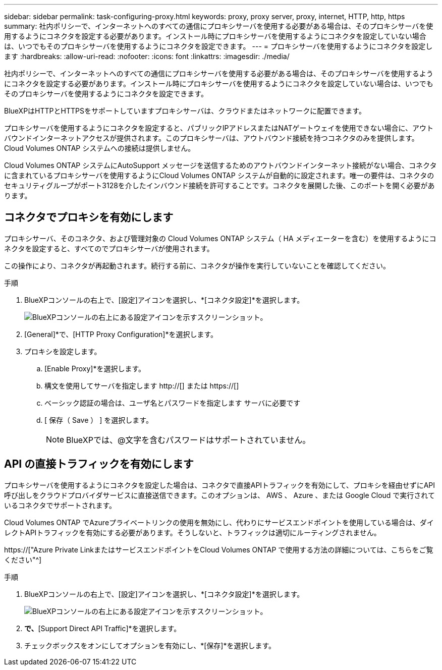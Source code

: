 ---
sidebar: sidebar 
permalink: task-configuring-proxy.html 
keywords: proxy, proxy server, proxy, internet, HTTP, http, https 
summary: 社内ポリシーで、インターネットへのすべての通信にプロキシサーバを使用する必要がある場合は、そのプロキシサーバを使用するようにコネクタを設定する必要があります。インストール時にプロキシサーバを使用するようにコネクタを設定していない場合は、いつでもそのプロキシサーバを使用するようにコネクタを設定できます。 
---
= プロキシサーバを使用するようにコネクタを設定します
:hardbreaks:
:allow-uri-read: 
:nofooter: 
:icons: font
:linkattrs: 
:imagesdir: ./media/


[role="lead"]
社内ポリシーで、インターネットへのすべての通信にプロキシサーバを使用する必要がある場合は、そのプロキシサーバを使用するようにコネクタを設定する必要があります。インストール時にプロキシサーバを使用するようにコネクタを設定していない場合は、いつでもそのプロキシサーバを使用するようにコネクタを設定できます。

BlueXPはHTTPとHTTPSをサポートしていますプロキシサーバは、クラウドまたはネットワークに配置できます。

プロキシサーバを使用するようにコネクタを設定すると、パブリックIPアドレスまたはNATゲートウェイを使用できない場合に、アウトバウンドインターネットアクセスが提供されます。このプロキシサーバは、アウトバウンド接続を持つコネクタのみを提供します。Cloud Volumes ONTAP システムへの接続は提供しません。

Cloud Volumes ONTAP システムにAutoSupport メッセージを送信するためのアウトバウンドインターネット接続がない場合、コネクタに含まれているプロキシサーバを使用するようにCloud Volumes ONTAP システムが自動的に設定されます。唯一の要件は、コネクタのセキュリティグループがポート3128を介したインバウンド接続を許可することです。コネクタを展開した後、このポートを開く必要があります。



== コネクタでプロキシを有効にします

プロキシサーバ、そのコネクタ、および管理対象の Cloud Volumes ONTAP システム（ HA メディエーターを含む）を使用するようにコネクタを設定すると、すべてのでプロキシサーバが使用されます。

この操作により、コネクタが再起動されます。続行する前に、コネクタが操作を実行していないことを確認してください。

.手順
. BlueXPコンソールの右上で、[設定]アイコンを選択し、*[コネクタ設定]*を選択します。
+
image:screenshot_settings_icon.gif["BlueXPコンソールの右上にある設定アイコンを示すスクリーンショット。"]

. [General]*で、[HTTP Proxy Configuration]*を選択します。
. プロキシを設定します。
+
.. [Enable Proxy]*を選択します。
.. 構文を使用してサーバを指定します http://[] または https://[]
.. ベーシック認証の場合は、ユーザ名とパスワードを指定します サーバに必要です
.. [ 保存（ Save ） ] を選択します。
+

NOTE: BlueXPでは、@文字を含むパスワードはサポートされていません。







== API の直接トラフィックを有効にします

プロキシサーバを使用するようにコネクタを設定した場合は、コネクタで直接APIトラフィックを有効にして、プロキシを経由せずにAPI呼び出しをクラウドプロバイダサービスに直接送信できます。このオプションは、 AWS 、 Azure 、または Google Cloud で実行されているコネクタでサポートされます。

Cloud Volumes ONTAP でAzureプライベートリンクの使用を無効にし、代わりにサービスエンドポイントを使用している場合は、ダイレクトAPIトラフィックを有効にする必要があります。そうしないと、トラフィックは適切にルーティングされません。

https://["Azure Private LinkまたはサービスエンドポイントをCloud Volumes ONTAP で使用する方法の詳細については、こちらをご覧ください"^]

.手順
. BlueXPコンソールの右上で、[設定]アイコンを選択し、*[コネクタ設定]*を選択します。
+
image:screenshot_settings_icon.gif["BlueXPコンソールの右上にある設定アイコンを示すスクリーンショット。"]

. [General]*で、*[Support Direct API Traffic]*を選択します。
. チェックボックスをオンにしてオプションを有効にし、*[保存]*を選択します。

